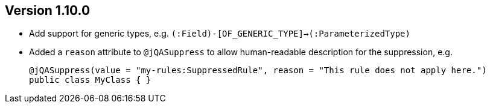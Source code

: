 ifndef::jqa-in-manual[== Version 1.10.0]
ifdef::jqa-in-manual[== Java Plugin 1.10.0]

* Add support for generic types, e.g. `(:Field)-[OF_GENERIC_TYPE]->(:ParameterizedType)`
* Added a `reason` attribute to `@jQASuppress` to allow human-readable description for the suppression, e.g.
+
[source,java]
----
@jQASuppress(value = "my-rules:SuppressedRule", reason = "This rule does not apply here.")
public class MyClass { }
----
